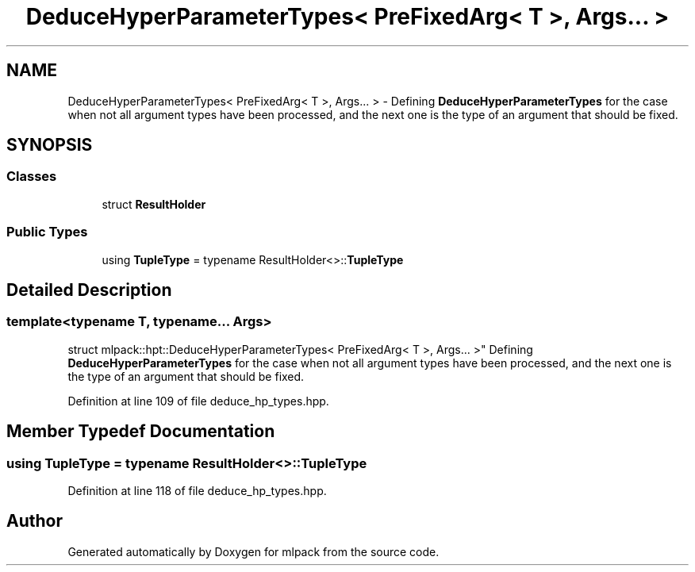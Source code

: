 .TH "DeduceHyperParameterTypes< PreFixedArg< T >, Args... >" 3 "Sun Aug 22 2021" "Version 3.4.2" "mlpack" \" -*- nroff -*-
.ad l
.nh
.SH NAME
DeduceHyperParameterTypes< PreFixedArg< T >, Args... > \- Defining \fBDeduceHyperParameterTypes\fP for the case when not all argument types have been processed, and the next one is the type of an argument that should be fixed\&.  

.SH SYNOPSIS
.br
.PP
.SS "Classes"

.in +1c
.ti -1c
.RI "struct \fBResultHolder\fP"
.br
.in -1c
.SS "Public Types"

.in +1c
.ti -1c
.RI "using \fBTupleType\fP = typename ResultHolder<>::\fBTupleType\fP"
.br
.in -1c
.SH "Detailed Description"
.PP 

.SS "template<typename T, typename\&.\&.\&. Args>
.br
struct mlpack::hpt::DeduceHyperParameterTypes< PreFixedArg< T >, Args\&.\&.\&. >"
Defining \fBDeduceHyperParameterTypes\fP for the case when not all argument types have been processed, and the next one is the type of an argument that should be fixed\&. 
.PP
Definition at line 109 of file deduce_hp_types\&.hpp\&.
.SH "Member Typedef Documentation"
.PP 
.SS "using \fBTupleType\fP =  typename ResultHolder<>::\fBTupleType\fP"

.PP
Definition at line 118 of file deduce_hp_types\&.hpp\&.

.SH "Author"
.PP 
Generated automatically by Doxygen for mlpack from the source code\&.
